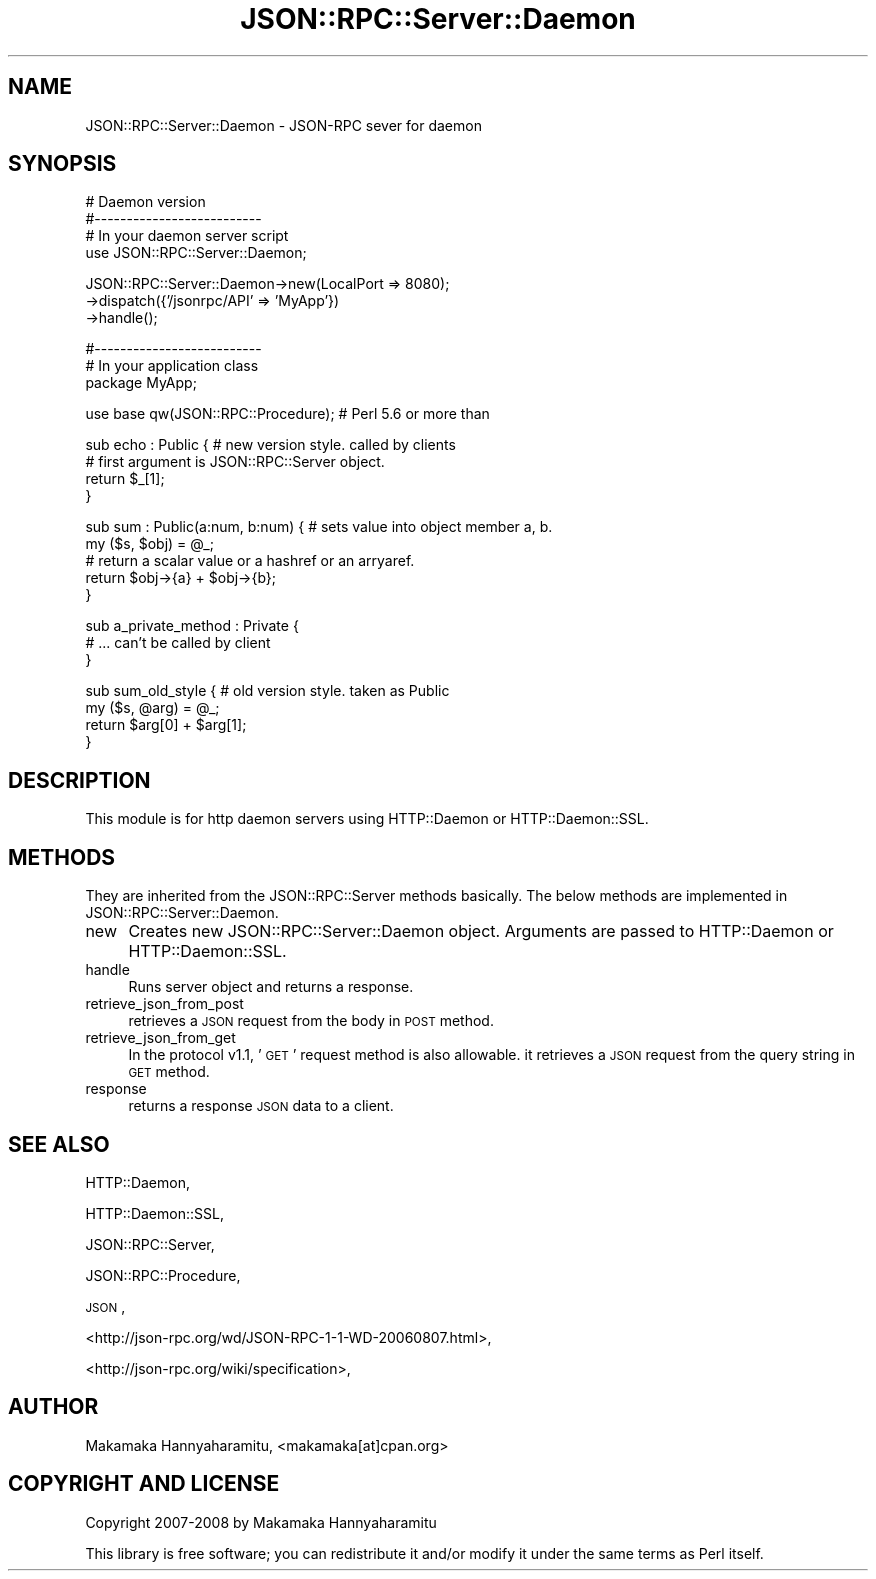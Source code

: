 .\" Automatically generated by Pod::Man v1.37, Pod::Parser v1.32
.\"
.\" Standard preamble:
.\" ========================================================================
.de Sh \" Subsection heading
.br
.if t .Sp
.ne 5
.PP
\fB\\$1\fR
.PP
..
.de Sp \" Vertical space (when we can't use .PP)
.if t .sp .5v
.if n .sp
..
.de Vb \" Begin verbatim text
.ft CW
.nf
.ne \\$1
..
.de Ve \" End verbatim text
.ft R
.fi
..
.\" Set up some character translations and predefined strings.  \*(-- will
.\" give an unbreakable dash, \*(PI will give pi, \*(L" will give a left
.\" double quote, and \*(R" will give a right double quote.  | will give a
.\" real vertical bar.  \*(C+ will give a nicer C++.  Capital omega is used to
.\" do unbreakable dashes and therefore won't be available.  \*(C` and \*(C'
.\" expand to `' in nroff, nothing in troff, for use with C<>.
.tr \(*W-|\(bv\*(Tr
.ds C+ C\v'-.1v'\h'-1p'\s-2+\h'-1p'+\s0\v'.1v'\h'-1p'
.ie n \{\
.    ds -- \(*W-
.    ds PI pi
.    if (\n(.H=4u)&(1m=24u) .ds -- \(*W\h'-12u'\(*W\h'-12u'-\" diablo 10 pitch
.    if (\n(.H=4u)&(1m=20u) .ds -- \(*W\h'-12u'\(*W\h'-8u'-\"  diablo 12 pitch
.    ds L" ""
.    ds R" ""
.    ds C` ""
.    ds C' ""
'br\}
.el\{\
.    ds -- \|\(em\|
.    ds PI \(*p
.    ds L" ``
.    ds R" ''
'br\}
.\"
.\" If the F register is turned on, we'll generate index entries on stderr for
.\" titles (.TH), headers (.SH), subsections (.Sh), items (.Ip), and index
.\" entries marked with X<> in POD.  Of course, you'll have to process the
.\" output yourself in some meaningful fashion.
.if \nF \{\
.    de IX
.    tm Index:\\$1\t\\n%\t"\\$2"
..
.    nr % 0
.    rr F
.\}
.\"
.\" For nroff, turn off justification.  Always turn off hyphenation; it makes
.\" way too many mistakes in technical documents.
.hy 0
.if n .na
.\"
.\" Accent mark definitions (@(#)ms.acc 1.5 88/02/08 SMI; from UCB 4.2).
.\" Fear.  Run.  Save yourself.  No user-serviceable parts.
.    \" fudge factors for nroff and troff
.if n \{\
.    ds #H 0
.    ds #V .8m
.    ds #F .3m
.    ds #[ \f1
.    ds #] \fP
.\}
.if t \{\
.    ds #H ((1u-(\\\\n(.fu%2u))*.13m)
.    ds #V .6m
.    ds #F 0
.    ds #[ \&
.    ds #] \&
.\}
.    \" simple accents for nroff and troff
.if n \{\
.    ds ' \&
.    ds ` \&
.    ds ^ \&
.    ds , \&
.    ds ~ ~
.    ds /
.\}
.if t \{\
.    ds ' \\k:\h'-(\\n(.wu*8/10-\*(#H)'\'\h"|\\n:u"
.    ds ` \\k:\h'-(\\n(.wu*8/10-\*(#H)'\`\h'|\\n:u'
.    ds ^ \\k:\h'-(\\n(.wu*10/11-\*(#H)'^\h'|\\n:u'
.    ds , \\k:\h'-(\\n(.wu*8/10)',\h'|\\n:u'
.    ds ~ \\k:\h'-(\\n(.wu-\*(#H-.1m)'~\h'|\\n:u'
.    ds / \\k:\h'-(\\n(.wu*8/10-\*(#H)'\z\(sl\h'|\\n:u'
.\}
.    \" troff and (daisy-wheel) nroff accents
.ds : \\k:\h'-(\\n(.wu*8/10-\*(#H+.1m+\*(#F)'\v'-\*(#V'\z.\h'.2m+\*(#F'.\h'|\\n:u'\v'\*(#V'
.ds 8 \h'\*(#H'\(*b\h'-\*(#H'
.ds o \\k:\h'-(\\n(.wu+\w'\(de'u-\*(#H)/2u'\v'-.3n'\*(#[\z\(de\v'.3n'\h'|\\n:u'\*(#]
.ds d- \h'\*(#H'\(pd\h'-\w'~'u'\v'-.25m'\f2\(hy\fP\v'.25m'\h'-\*(#H'
.ds D- D\\k:\h'-\w'D'u'\v'-.11m'\z\(hy\v'.11m'\h'|\\n:u'
.ds th \*(#[\v'.3m'\s+1I\s-1\v'-.3m'\h'-(\w'I'u*2/3)'\s-1o\s+1\*(#]
.ds Th \*(#[\s+2I\s-2\h'-\w'I'u*3/5'\v'-.3m'o\v'.3m'\*(#]
.ds ae a\h'-(\w'a'u*4/10)'e
.ds Ae A\h'-(\w'A'u*4/10)'E
.    \" corrections for vroff
.if v .ds ~ \\k:\h'-(\\n(.wu*9/10-\*(#H)'\s-2\u~\d\s+2\h'|\\n:u'
.if v .ds ^ \\k:\h'-(\\n(.wu*10/11-\*(#H)'\v'-.4m'^\v'.4m'\h'|\\n:u'
.    \" for low resolution devices (crt and lpr)
.if \n(.H>23 .if \n(.V>19 \
\{\
.    ds : e
.    ds 8 ss
.    ds o a
.    ds d- d\h'-1'\(ga
.    ds D- D\h'-1'\(hy
.    ds th \o'bp'
.    ds Th \o'LP'
.    ds ae ae
.    ds Ae AE
.\}
.rm #[ #] #H #V #F C
.\" ========================================================================
.\"
.IX Title "JSON::RPC::Server::Daemon 3"
.TH JSON::RPC::Server::Daemon 3 "2008-02-24" "perl v5.8.8" "User Contributed Perl Documentation"
.SH "NAME"
JSON::RPC::Server::Daemon \- JSON\-RPC sever for daemon
.SH "SYNOPSIS"
.IX Header "SYNOPSIS"
.Vb 4
\& # Daemon version
\& #--------------------------
\& # In your daemon server script
\& use JSON::RPC::Server::Daemon;
.Ve
.PP
.Vb 3
\& JSON::RPC::Server::Daemon->new(LocalPort => 8080);
\&                          ->dispatch({'/jsonrpc/API' => 'MyApp'})
\&                          ->handle();
.Ve
.PP
.Vb 3
\& #--------------------------
\& # In your application class
\& package MyApp;
.Ve
.PP
.Vb 1
\& use base qw(JSON::RPC::Procedure); # Perl 5.6 or more than
.Ve
.PP
.Vb 4
\& sub echo : Public {    # new version style. called by clients
\&     # first argument is JSON::RPC::Server object.
\&     return $_[1];
\& }
.Ve
.PP
.Vb 5
\& sub sum : Public(a:num, b:num) { # sets value into object member a, b.
\&     my ($s, $obj) = @_;
\&     # return a scalar value or a hashref or an arryaref.
\&     return $obj->{a} + $obj->{b};
\& }
.Ve
.PP
.Vb 3
\& sub a_private_method : Private {
\&     # ... can't be called by client
\& }
.Ve
.PP
.Vb 4
\& sub sum_old_style {  # old version style. taken as Public
\&     my ($s, @arg) = @_;
\&    return $arg[0] + $arg[1];
\& }
.Ve
.SH "DESCRIPTION"
.IX Header "DESCRIPTION"
This module is for http daemon servers using HTTP::Daemon or HTTP::Daemon::SSL.
.SH "METHODS"
.IX Header "METHODS"
They are inherited from the JSON::RPC::Server methods basically.
The below methods are implemented in JSON::RPC::Server::Daemon.
.IP "new" 4
.IX Item "new"
Creates new JSON::RPC::Server::Daemon object.
Arguments are passed to HTTP::Daemon or HTTP::Daemon::SSL.
.IP "handle" 4
.IX Item "handle"
Runs server object and returns a response.
.IP "retrieve_json_from_post" 4
.IX Item "retrieve_json_from_post"
retrieves a \s-1JSON\s0 request from the body in \s-1POST\s0 method.
.IP "retrieve_json_from_get" 4
.IX Item "retrieve_json_from_get"
In the protocol v1.1, '\s-1GET\s0' request method is also allowable.
it retrieves a \s-1JSON\s0 request from the query string in \s-1GET\s0 method.
.IP "response" 4
.IX Item "response"
returns a response \s-1JSON\s0 data to a client.
.SH "SEE ALSO"
.IX Header "SEE ALSO"
HTTP::Daemon,
.PP
HTTP::Daemon::SSL,
.PP
JSON::RPC::Server,
.PP
JSON::RPC::Procedure,
.PP
\&\s-1JSON\s0,
.PP
<http://json\-rpc.org/wd/JSON\-RPC\-1\-1\-WD\-20060807.html>,
.PP
<http://json\-rpc.org/wiki/specification>,
.SH "AUTHOR"
.IX Header "AUTHOR"
Makamaka Hannyaharamitu, <makamaka[at]cpan.org>
.SH "COPYRIGHT AND LICENSE"
.IX Header "COPYRIGHT AND LICENSE"
Copyright 2007\-2008 by Makamaka Hannyaharamitu
.PP
This library is free software; you can redistribute it and/or modify
it under the same terms as Perl itself. 
